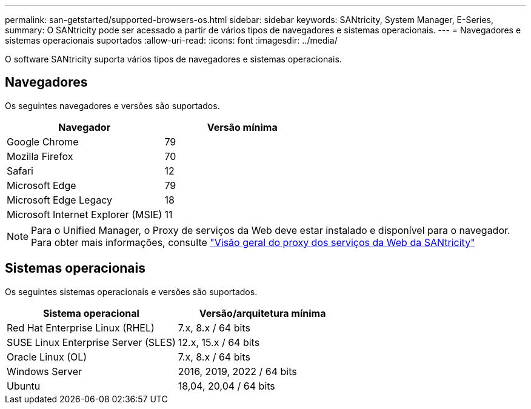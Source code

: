 ---
permalink: san-getstarted/supported-browsers-os.html 
sidebar: sidebar 
keywords: SANtricity, System Manager, E-Series, 
summary: O SANtricity pode ser acessado a partir de vários tipos de navegadores e sistemas operacionais. 
---
= Navegadores e sistemas operacionais suportados
:allow-uri-read: 
:icons: font
:imagesdir: ../media/


[role="lead"]
O software SANtricity suporta vários tipos de navegadores e sistemas operacionais.



== Navegadores

Os seguintes navegadores e versões são suportados.

[cols="1a,1a"]
|===
| Navegador | Versão mínima 


 a| 
Google Chrome
 a| 
79



 a| 
Mozilla Firefox
 a| 
70



 a| 
Safari
 a| 
12



 a| 
Microsoft Edge
 a| 
79



 a| 
Microsoft Edge Legacy
 a| 
18



 a| 
Microsoft Internet Explorer (MSIE)
 a| 
11

|===
[NOTE]
====
Para o Unified Manager, o Proxy de serviços da Web deve estar instalado e disponível para o navegador. Para obter mais informações, consulte https://docs.netapp.com/us-en/e-series/web-services-proxy/index.html["Visão geral do proxy dos serviços da Web da SANtricity"^]

====


== Sistemas operacionais

Os seguintes sistemas operacionais e versões são suportados.

[cols="1a,1a"]
|===
| Sistema operacional | Versão/arquitetura mínima 


 a| 
Red Hat Enterprise Linux (RHEL)
 a| 
7.x, 8.x / 64 bits



 a| 
SUSE Linux Enterprise Server (SLES)
 a| 
12.x, 15.x / 64 bits



 a| 
Oracle Linux (OL)
 a| 
7.x, 8.x / 64 bits



 a| 
Windows Server
 a| 
2016, 2019, 2022 / 64 bits



 a| 
Ubuntu
 a| 
18,04, 20,04 / 64 bits

|===